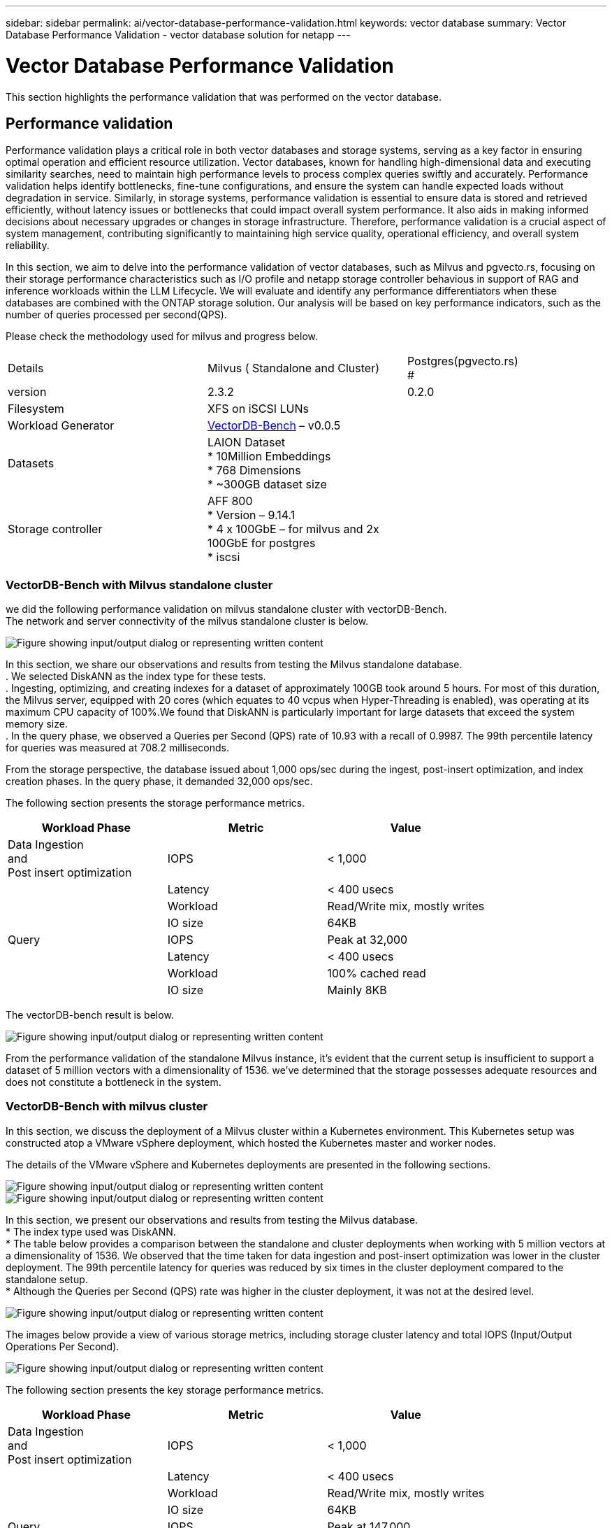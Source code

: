 ---
sidebar: sidebar
permalink: ai/vector-database-performance-validation.html
keywords: vector database
summary: Vector Database Performance Validation  - vector database solution for netapp
---

= Vector Database Performance Validation
:hardbreaks:
:nofooter:
:icons: font
:linkattrs:
:imagesdir: ../media/

[.lead]
This section highlights the performance validation that was performed on the vector database.

== Performance validation

Performance validation plays a critical role in both vector databases and storage systems, serving as a key factor in ensuring optimal operation and efficient resource utilization. Vector databases, known for handling high-dimensional data and executing similarity searches, need to maintain high performance levels to process complex queries swiftly and accurately. Performance validation helps identify bottlenecks, fine-tune configurations, and ensure the system can handle expected loads without degradation in service. Similarly, in storage systems, performance validation is essential to ensure data is stored and retrieved efficiently, without latency issues or bottlenecks that could impact overall system performance. It also aids in making informed decisions about necessary upgrades or changes in storage infrastructure. Therefore, performance validation is a crucial aspect of system management, contributing significantly to maintaining high service quality, operational efficiency, and overall system reliability.

In this section, we aim to delve into the performance validation of vector databases, such as Milvus and pgvecto.rs, focusing on their storage performance characteristics such as I/O profile and netapp storage controller behavious in support of RAG and inference workloads within the LLM Lifecycle. We will evaluate and identify any performance differentiators when these databases are combined with the ONTAP storage solution. Our analysis will be based on key performance indicators, such as the number of queries processed per second(QPS).

Please check the methodology used for milvus and progress below.
|===
| Details | Milvus ( Standalone and Cluster) | Postgres(pgvecto.rs)
#
| version | 2.3.2 |  0.2.0
| Filesystem | XFS on iSCSI LUNs | 
| Workload Generator | link:https://github.com/zilliztech/VectorDBBench[VectorDB-Bench] – v0.0.5 | 
| Datasets | LAION Dataset
*	10Million Embeddings
*	768 Dimensions
*	~300GB dataset size
| 
| Storage controller | AFF 800 
*   Version – 9.14.1
*   4 x 100GbE – for milvus and 2x 100GbE for postgres
*   iscsi
|
|===

=== VectorDB-Bench with Milvus standalone cluster
we did the following performance validation on milvus standalone cluster with vectorDB-Bench.
The network and server connectivity of the milvus standalone cluster is below.

image::perf_mivus_standalone.png["Figure showing input/output dialog or representing written content"]

In this section, we share our observations and results from testing the Milvus standalone database. 
.	We selected DiskANN as the index type for these tests. 
.	Ingesting, optimizing, and creating indexes for a dataset of approximately 100GB took around 5 hours. For most of this duration, the Milvus server, equipped with 20 cores (which equates to 40 vcpus when Hyper-Threading is enabled), was operating at its maximum CPU capacity of 100%.We found that DiskANN is particularly important for large datasets that exceed the system memory size. 
.	In the query phase, we observed a Queries per Second (QPS) rate of 10.93 with a recall of 0.9987. The 99th percentile latency for queries was measured at 708.2 milliseconds.

From the storage perspective, the database issued about 1,000 ops/sec during the ingest, post-insert optimization, and index creation phases. In the query phase, it demanded 32,000 ops/sec.

The following section presents the storage performance metrics.	
|===
|Workload Phase	|Metric	|Value

|Data Ingestion 
and 
Post insert optimization	|IOPS	|< 1,000
|
|Latency	|< 400 usecs
|
|Workload	|Read/Write mix, mostly writes
|
|IO size	|64KB
|Query 	|IOPS	|Peak at 32,000
|
|Latency	|< 400 usecs
|
|Workload	|100% cached read
|
|IO size	|Mainly 8KB
|===

The vectorDB-bench result is below.

image::vector_db_result_standalone.png["Figure showing input/output dialog or representing written content"]

From the performance validation of the standalone Milvus instance, it's evident that the current setup is insufficient to support a dataset of 5 million vectors with a dimensionality of 1536. we've determined that the storage possesses adequate resources and does not constitute a bottleneck in the system.

=== VectorDB-Bench with milvus cluster

In this section, we discuss the deployment of a Milvus cluster within a Kubernetes environment. This Kubernetes setup was constructed atop a VMware vSphere deployment, which hosted the Kubernetes master and worker nodes.

The details of the VMware vSphere and Kubernetes deployments are presented in the following sections.

image::milvus_vmware_perf.png["Figure showing input/output dialog or representing written content"]
image::milvus_cluster_perf.png["Figure showing input/output dialog or representing written content"]

In this section, we present our observations and results from testing the Milvus database. 
* The index type used was DiskANN. 
* The table below provides a comparison between the standalone and cluster deployments when working with 5 million vectors at a dimensionality of 1536. We observed that the time taken for data ingestion and post-insert optimization was lower in the cluster deployment. The 99th percentile latency for queries was reduced by six times in the cluster deployment compared to the standalone setup. 
* Although the Queries per Second (QPS) rate was higher in the cluster deployment, it was not at the desired level. 

image::milvus_standalone_cluster_perf.png["Figure showing input/output dialog or representing written content"]

The images below provide a view of various storage metrics, including storage cluster latency and total IOPS (Input/Output Operations Per Second).

image::storagecluster_latency_iops_milcus.png["Figure showing input/output dialog or representing written content"]

The following section presents the key storage performance metrics.
|===
|Workload Phase	|Metric	|Value

|Data Ingestion 
and 
Post insert optimization	|IOPS	|< 1,000
|
|Latency	|< 400 usecs
|
|Workload	|Read/Write mix, mostly writes
|
|IO size	|64KB
|Query 	|IOPS	|Peak at 147,000
|
|Latency	|< 400 usecs
|
|Workload	|100% cached read
|
|IO size	|Mainly 8KB
|===

Based on the performance validation of both the standalone Milvus and the Milvus cluster, we present the details of the storage I/O profile. 
* We observed that the I/O profile remains consistent across both standalone and cluster deployments. 
* The observed difference in peak IOPS can be attributed to the larger number of clients in the cluster deployment.

=== vectorDB-Bench with Postgres (pgvecto.rs)

We conducted the following actions on PostgreSQL(pgvecto.rs) using VectorDB-Bench:
The details regarding the network and server connectivity of PostgreSQL (specifically, pgvecto.rs) are as follows:

image::pgvecto_perf_network_connectivity.png["Figure showing input/output dialog or representing written content"]

In this section, we share our observations and results from testing the PostgreSQL database, specifically using pgvecto.rs. 
* We selected HNSW as the index type for these tests because at the time of testing, DiskANN wasn’t available for pgvecto.rs. 
* During the data ingestion phase, we loaded the Cohere dataset, which consists of 10 million vectors at a dimensionality of 768. This process took approximately 4.5 hours. 
* In the query phase, we observed a Queries per Second (QPS) rate of 1,068 with a recall of 0.6344. The 99th percentile latency for queries was measured at 20 milliseconds. Throughout most of the runtime, the client CPU was operating at 100% capacity.

The images below provide a view of various storage metrics, including storage cluster latency total IOPS (Input/Output Operations Per Second).

image::pgvecto_storage_iops_latency.png["Figure showing input/output dialog or representing written content"]

 The following section presents the key storage performance metrics.

image::pgvecto_storage_perf_metrics.png["Figure showing input/output dialog or representing written content"]

=== Performance comparison between milvus and postgres on vector DB Bench

image::perf_comp_milvus_postgres.png["Figure showing input/output dialog or representing written content"]

Based on our performance validation of Milvus and PostgreSQL using VectorDBBench, we observed the following:

* Index Type: HNSW
* Dataset: Cohere with 10 million vectors at 768 dimensions

We found that pgvecto.rs achieved a Queries per Second (QPS) rate of 1,068 with a recall of 0.6344, while Milvus achieved a QPS rate of 106 with a recall of 0.9842. 

If high precision in your queries is a priority, Milvus outperforms pgvecto.rs as it retrieves a higher proportion of relevant items per query. However, if the number of queries per second is a more crucial factor, pgvecto.rs exceeds Milvus. It's important to note, though, that the quality of the data retrieved via pgvecto.rs is lower, with around 37% of the search results being irrelevant items.

=== Observation based on our performance validations:

Based on our performance validations, we have made the following observations:

In Milvus, the I/O profile closely resembles an OLTP workload, such as that seen with Oracle SLOB. The benchmark consists of three phases: Data Ingestion, Post-Optimization, and Query. The initial stages are primarily characterized by 64KB write operations, while the query phase predominantly involves 8KB reads. We expect ONTAP to handle the Milvus I/O load proficiently. 

The PostgreSQL I/O profile does not present a challenging storage workload. Given the in-memory implementation currently in progress, we didn't observe any disk I/O during the query phase. 

DiskANN emerges as a crucial technology for storage differentiation. It enables the efficient scaling of vector DB search beyond the system memory boundary. However, it's unlikely to establish storage performance differentiation with in-memory vector DB indices such as HNSW. 

It's also worth noting that storage does not play a critical role during the query phase when the index type is HSNW, which is the most important operating phase for vector databases supporting RAG applications. The implication here is that the storage performance does not significantly impact the overall performance of these applications.
